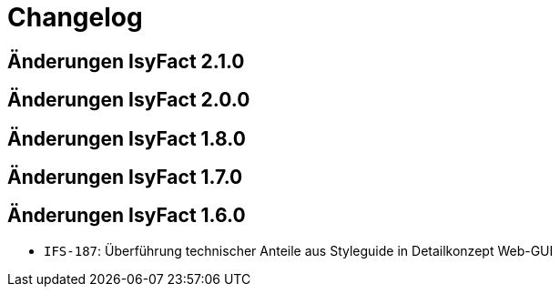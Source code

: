 = Changelog

== Änderungen IsyFact 2.1.0
// tag::release-2.1.0[]

// end::release-2.1.0[]

== Änderungen IsyFact 2.0.0
// tag::release-2.0.0[]

// end::release-2.0.0[]

== Änderungen IsyFact 1.8.0
// tag::release-1.8.0[]

// end::release-1.8.0[]

== Änderungen IsyFact 1.7.0
// tag::release-1.7.0[]

// end::release-1.7.0[]

== Änderungen IsyFact 1.6.0
// tag::release-1.6.0[]
- `IFS-187`: Überführung technischer Anteile aus Styleguide in Detailkonzept Web-GUI
// end::release-1.6.0[]